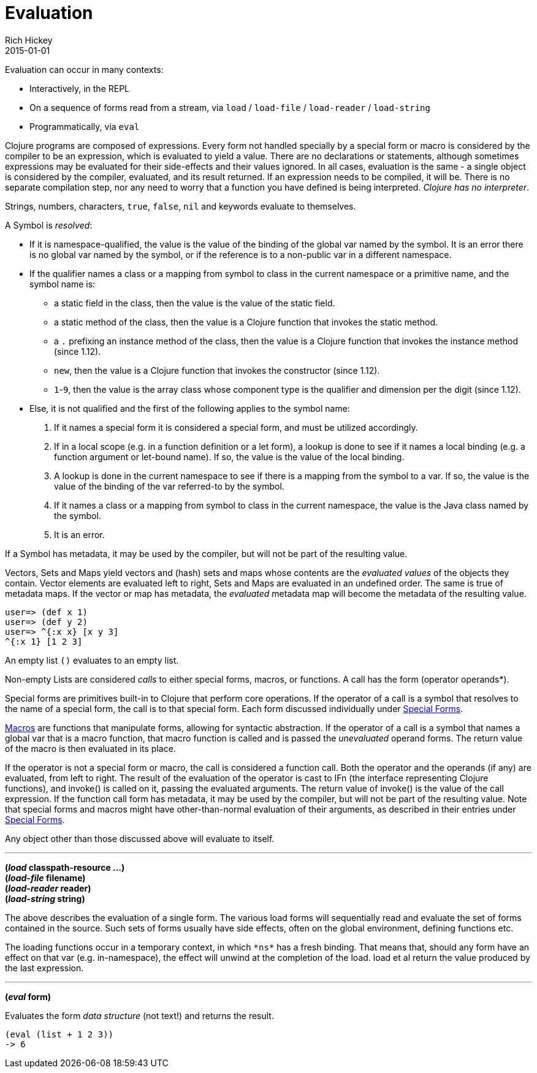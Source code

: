 = Evaluation
Rich Hickey
2015-01-01
:type: reference
:toc: macro
:icons: font
:prevpagehref: repl_and_main
:prevpagetitle: REPL and main
:nextpagehref: special_forms
:nextpagetitle: Special Forms

ifdef::env-github,env-browser[:outfilesuffix: .adoc]

Evaluation can occur in many contexts:

* Interactively, in the REPL
* On a sequence of forms read from a stream, via `load` / `load-file` / `load-reader` / `load-string`
* Programmatically, via `eval`

Clojure programs are composed of expressions. Every form not handled specially by a special form or macro is considered by the compiler to be an expression, which is evaluated to yield a value. There are no declarations or statements, although sometimes expressions may be evaluated for their side-effects and their values ignored.
In all cases, evaluation is the same - a single object is considered by the compiler, evaluated, and its result returned. If an expression needs to be compiled, it will be. There is no separate compilation step, nor any need to worry that a function you have defined is being interpreted. _Clojure has no interpreter_.

Strings, numbers, characters, `true`, `false`, `nil` and keywords evaluate to themselves.

A Symbol is _resolved_:

* If it is namespace-qualified, the value is the value of the binding of the global var named by the symbol. It is an error there is no global var named by the symbol, or if the reference is to a non-public var in a different namespace.
* If the qualifier names a class or a mapping from symbol to class in the current namespace or a primitive name, and the symbol name is:
** a static field in the class, then the value is the value of the static field.
** a static method of the class, then the value is a Clojure function that invokes the static method.
** a `.` prefixing an instance method of the class, then the value is a Clojure function that invokes the instance method (since 1.12).
** `new`, then the value is a Clojure function that invokes the constructor (since 1.12).
** `1`-`9`, then the value is the array class whose component type is the qualifier and dimension per the digit (since 1.12).
* Else, it is not qualified and the first of the following applies to the symbol name:
. If it names a special form it is considered a special form, and must be utilized accordingly.
. If in a local scope (e.g. in a function definition or a let form), a lookup is done to see if it names a local binding (e.g. a function argument or let-bound name). If so, the value is the value of the local binding.
. A lookup is done in the current namespace to see if there is a mapping from the symbol to a var. If so, the value is the value of the binding of the var referred-to by the symbol.
. If it names a class or a mapping from symbol to class in the current namespace, the value is the Java class named by the symbol.
. It is an error.

If a Symbol has metadata, it may be used by the compiler, but will not be part of the resulting value.

Vectors, Sets and Maps yield vectors and (hash) sets and maps whose contents are the _evaluated values_ of the objects they contain. Vector elements are evaluated left to right, Sets and Maps are evaluated in an undefined order. The same is true of metadata maps. If the vector or map has metadata, the _evaluated_ metadata map will become the metadata of the resulting value.

[source,clojure-repl]
----
user=> (def x 1)
user=> (def y 2)
user=> ^{:x x} [x y 3]
^{:x 1} [1 2 3]
----

An empty list `()` evaluates to an empty list.

Non-empty Lists are considered _calls_ to either special forms, macros, or functions. A call has the form +(operator operands*)+.

Special forms are primitives built-in to Clojure that perform core operations. If the operator of a call is a symbol that resolves to the name of a special form, the call is to that special form. Each form discussed individually under <<special_forms#,Special Forms>>.

<<macros#,Macros>> are functions that manipulate forms, allowing for syntactic abstraction. If the operator of a call is a symbol that names a global var that is a macro function, that macro function is called and is passed the _unevaluated_ operand forms. The return value of the macro is then evaluated in its place.

If the operator is not a special form or macro, the call is considered a function call. Both the operator and the operands (if any) are evaluated, from left to right. The result of the evaluation of the operator is cast to IFn (the interface representing Clojure functions), and invoke() is called on it, passing the evaluated arguments. The return value of invoke() is the value of the call expression. If the function call form has metadata, it may be used by the compiler, but will not be part of the resulting value.
Note that special forms and macros might have other-than-normal evaluation of their arguments, as described in their entries under <<special_forms#,Special Forms>>.

Any object other than those discussed above will evaluate to itself.

''''

*(_load_ classpath-resource ...)* +
*(_load-file_ filename)* +
*(_load-reader_ reader)* +
*(_load-string_ string)*

The above describes the evaluation of a single form. The various load forms will sequentially read and evaluate the set of forms contained in the source. Such sets of forms usually have side effects, often on the global environment, defining functions etc.

The loading functions occur in a temporary context, in which `pass:[*ns*]` has a fresh binding. That means that, should any form have an effect on that var (e.g. +in-namespace+), the effect will unwind at the completion of the load. load et al return the value produced by the last expression.

''''

*(_eval_ form)*

Evaluates the form _data structure_ (not text!) and returns the result.

[source,clojure]
----
(eval (list + 1 2 3))
-> 6
----

